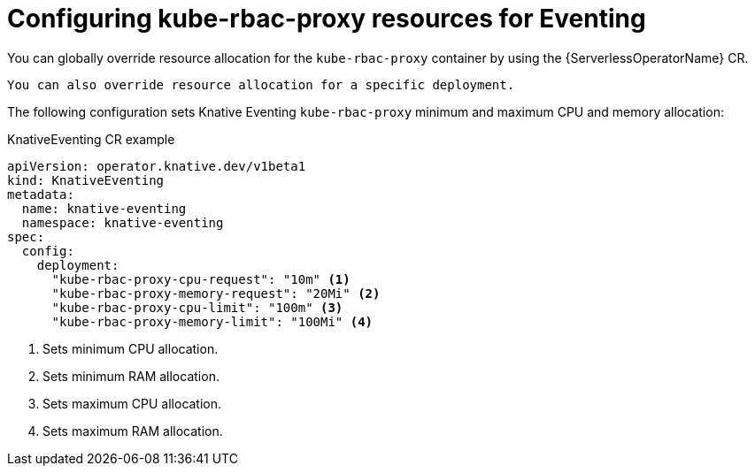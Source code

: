 // Module included in the following assemblies:
//
// * eventing/kube-rbac-proxy-eventing.adoc

:_content-type: REFERENCE
[id="serverless-configuring-kube-rbac-proxy-resources-for-eventing_{context}"]
= Configuring kube-rbac-proxy resources for Eventing

You can globally override resource allocation for the `kube-rbac-proxy` container by using the {ServerlessOperatorName} CR.

[NOTE]
----
You can also override resource allocation for a specific deployment.
----

The following configuration sets Knative Eventing `kube-rbac-proxy` minimum and maximum CPU and memory allocation:

.KnativeEventing CR example
[source,yaml]
----
apiVersion: operator.knative.dev/v1beta1
kind: KnativeEventing
metadata:
  name: knative-eventing
  namespace: knative-eventing
spec:
  config:
    deployment:
      "kube-rbac-proxy-cpu-request": "10m" <1>
      "kube-rbac-proxy-memory-request": "20Mi" <2>
      "kube-rbac-proxy-cpu-limit": "100m" <3>
      "kube-rbac-proxy-memory-limit": "100Mi" <4>
----
<1> Sets minimum CPU allocation.
<2> Sets minimum RAM allocation.
<3> Sets maximum CPU allocation.
<4> Sets maximum RAM allocation.
